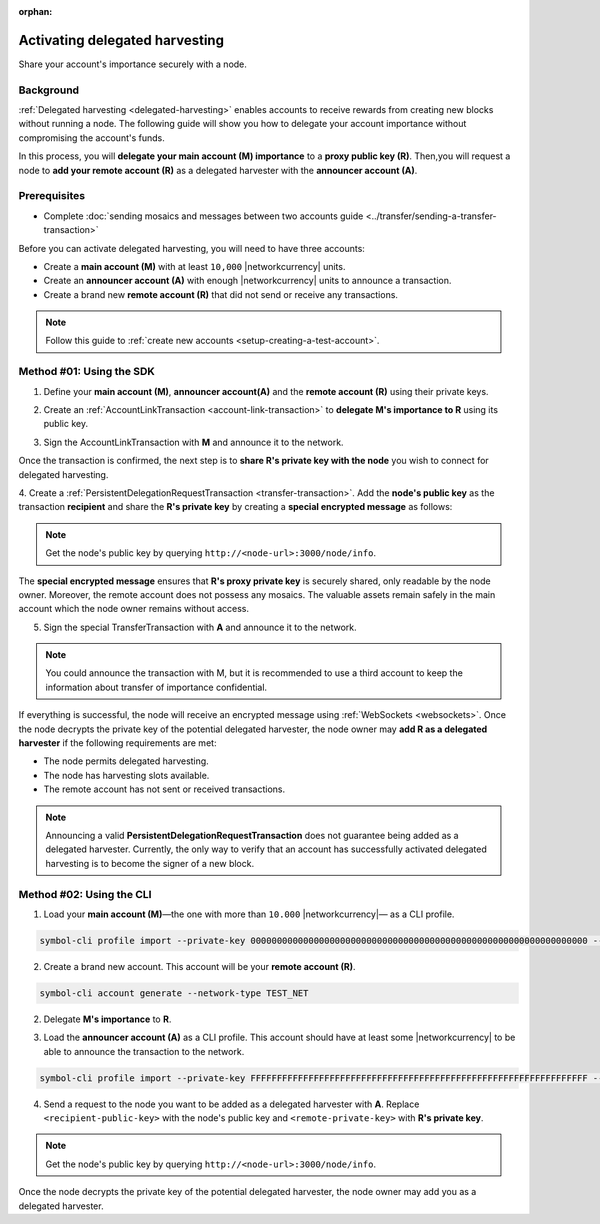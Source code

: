 :orphan:

.. post:: 11 Oct, 2019
    :category: Harvesting
    :tags: SDK
    :excerpt: 1
    :nocomments:

###############################
Activating delegated harvesting
###############################

Share your account's importance securely with a node.

**********
Background
**********

:ref:`Delegated harvesting <delegated-harvesting>` enables accounts to receive rewards from creating new blocks without running a node.
The following guide will show you how to delegate your account importance without compromising the account's funds.

In this process, you will **delegate your main account (M) importance** to a **proxy public key (R)**. Then,you will request a node to **add your remote account (R)** as a delegated harvester with the **announcer account (A)**.

.. mermaid:: ../../resources/diagrams/delegated-harvesting-activation.mmd
    :caption: Delegated harvesting activation diagram
    :alt: Delegated harvesting activation diagram
    :align: center

*************
Prerequisites
*************

- Complete :doc:`sending mosaics and messages between two accounts guide <../transfer/sending-a-transfer-transaction>`

Before you can activate delegated harvesting, you will need to have three accounts:

* Create a **main account (M)** with at least ``10,000`` |networkcurrency| units.
* Create an **announcer account (A)** with enough |networkcurrency|  units to announce a transaction.
* Create a brand new **remote account (R)** that did not send or receive any transactions.

.. note:: Follow this guide to :ref:`create new accounts <setup-creating-a-test-account>`.

*************************
Method #01: Using the SDK
*************************

1. Define your **main account (M)**, **announcer account(A)** and the **remote account (R)** using their private keys.

.. example-code::

   .. viewsource:: ../../resources/examples/typescript/accountlink/ActivatingDelegatedHarvestingPersistentRequest.ts
        :language: typescript
        :start-after:  /* start block 01 */
        :end-before: /* end block 01 */

   .. viewsource:: ../../resources/examples/typescript/accountlink/ActivatingDelegatedHarvestingPersistentRequest.js
        :language: javascript
        :start-after:  /* start block 01 */
        :end-before: /* end block 01 */

2. Create an :ref:`AccountLinkTransaction <account-link-transaction>` to **delegate M's importance to R** using its public key.

.. example-code::

   .. viewsource:: ../../resources/examples/typescript/accountlink/ActivatingDelegatedHarvestingAccountLink.ts
        :language: typescript
        :start-after:  /* start block 02 */
        :end-before: /* end block 02 */

   .. viewsource:: ../../resources/examples/typescript/accountlink/ActivatingDelegatedHarvestingAccountLink.js
        :language: javascript
        :start-after:  /* start block 02 */
        :end-before: /* end block 02 */

3. Sign the AccountLinkTransaction with **M** and announce it to the network.

.. example-code::

   .. viewsource:: ../../resources/examples/typescript/accountlink/ActivatingDelegatedHarvestingAccountLink.ts
        :language: typescript
        :start-after:  /* start block 03 */
        :end-before: /* end block 03 */

   .. viewsource:: ../../resources/examples/typescript/accountlink/ActivatingDelegatedHarvestingAccountLink.js
        :language: javascript
        :start-after:  /* start block 03 */
        :end-before: /* end block 03 */


Once the transaction is confirmed, the next step is to **share R's private key with the node** you wish to connect for delegated harvesting.

4. Create a :ref:`PersistentDelegationRequestTransaction <transfer-transaction>`.
Add the **node's public key** as the transaction **recipient** and share the **R's private key** by creating a **special encrypted message** as follows:

.. note:: Get the node's public key by querying ``http://<node-url>:3000/node/info``.

.. example-code::

   .. viewsource:: ../../resources/examples/typescript/accountlink/ActivatingDelegatedHarvestingPersistentRequest.ts
        :language: typescript
        :start-after:  /* start block 02 */
        :end-before: /* end block 02 */

   .. viewsource:: ../../resources/examples/typescript/accountlink/ActivatingDelegatedHarvestingPersistentRequest.js
        :language: javascript
        :start-after:  /* start block 02 */
        :end-before: /* end block 02 */

The **special encrypted message** ensures that **R's proxy private key** is securely shared, only readable by the node owner.
Moreover, the remote account does not possess any mosaics.
The valuable assets remain safely in the main account which the node owner remains without access.

5. Sign the special TransferTransaction with **A** and announce it to the network.

.. example-code::

   .. viewsource:: ../../resources/examples/typescript/accountlink/ActivatingDelegatedHarvestingPersistentRequest.ts
        :language: typescript
        :start-after:  /* start block 03 */
        :end-before: /* end block 03 */

   .. viewsource:: ../../resources/examples/typescript/accountlink/ActivatingDelegatedHarvestingPersistentRequest.js
        :language: javascript
        :start-after:  /* start block 03 */
        :end-before: /* end block 03 */

.. note:: You could announce the transaction with M, but it is recommended to use a third account to keep the information about transfer of importance confidential.

If everything is successful, the node will receive an encrypted message using :ref:`WebSockets <websockets>`.
Once the node decrypts the private key of the potential delegated harvester, the node owner may **add R as a delegated harvester** if the following requirements are met:

- The node permits delegated harvesting.
- The node has harvesting slots available.
- The remote account has not sent or received transactions.

.. note:: Announcing a valid **PersistentDelegationRequestTransaction** does not guarantee being added as a delegated harvester. Currently, the only way to verify that an account has successfully activated delegated harvesting is to become the signer of a new block.

*************************
Method #02: Using the CLI
*************************

1. Load your **main account (M)**—the one with more than ``10.000`` |networkcurrency|— as a CLI profile.

.. code-block:: bash

    symbol-cli profile import --private-key 0000000000000000000000000000000000000000000000000000000000000000 --network TEST_NET --url http://api-01.us-west-1.symboldev.network:3000/ --profile main

2. Create a brand new account. This account will be your **remote account (R)**.

.. code-block:: bash

    symbol-cli account generate --network-type TEST_NET

2. Delegate **M's importance** to **R**.

.. viewsource:: ../../resources/examples/bash/accountlink/ActivatingDelegatedHarvestingAccountLink.sh
    :language: bash
    :start-after: #!/bin/sh

3. Load the **announcer account (A)** as a CLI profile. This account should have at least some |networkcurrency| to be able to announce the transaction to the network.

.. code-block:: bash

    symbol-cli profile import --private-key FFFFFFFFFFFFFFFFFFFFFFFFFFFFFFFFFFFFFFFFFFFFFFFFFFFFFFFFFFFFFFFF --network TEST_NET --url http://api-01.us-west-1.symboldev.network:3000/ --profile announcer

4. Send a request to the node you want to be added as a delegated harvester with **A**. Replace ``<recipient-public-key>`` with the node's public key and ``<remote-private-key>`` with **R's private key**.

.. note:: Get the node's public key by querying ``http://<node-url>:3000/node/info``.

.. viewsource:: ../../resources/examples/bash/accountlink/ActivatingDelegatedHarvestingPersistentRequest.sh
    :language: bash
    :start-after: #!/bin/sh

Once the node decrypts the private key of the potential delegated harvester, the node owner may add you as a delegated harvester.
